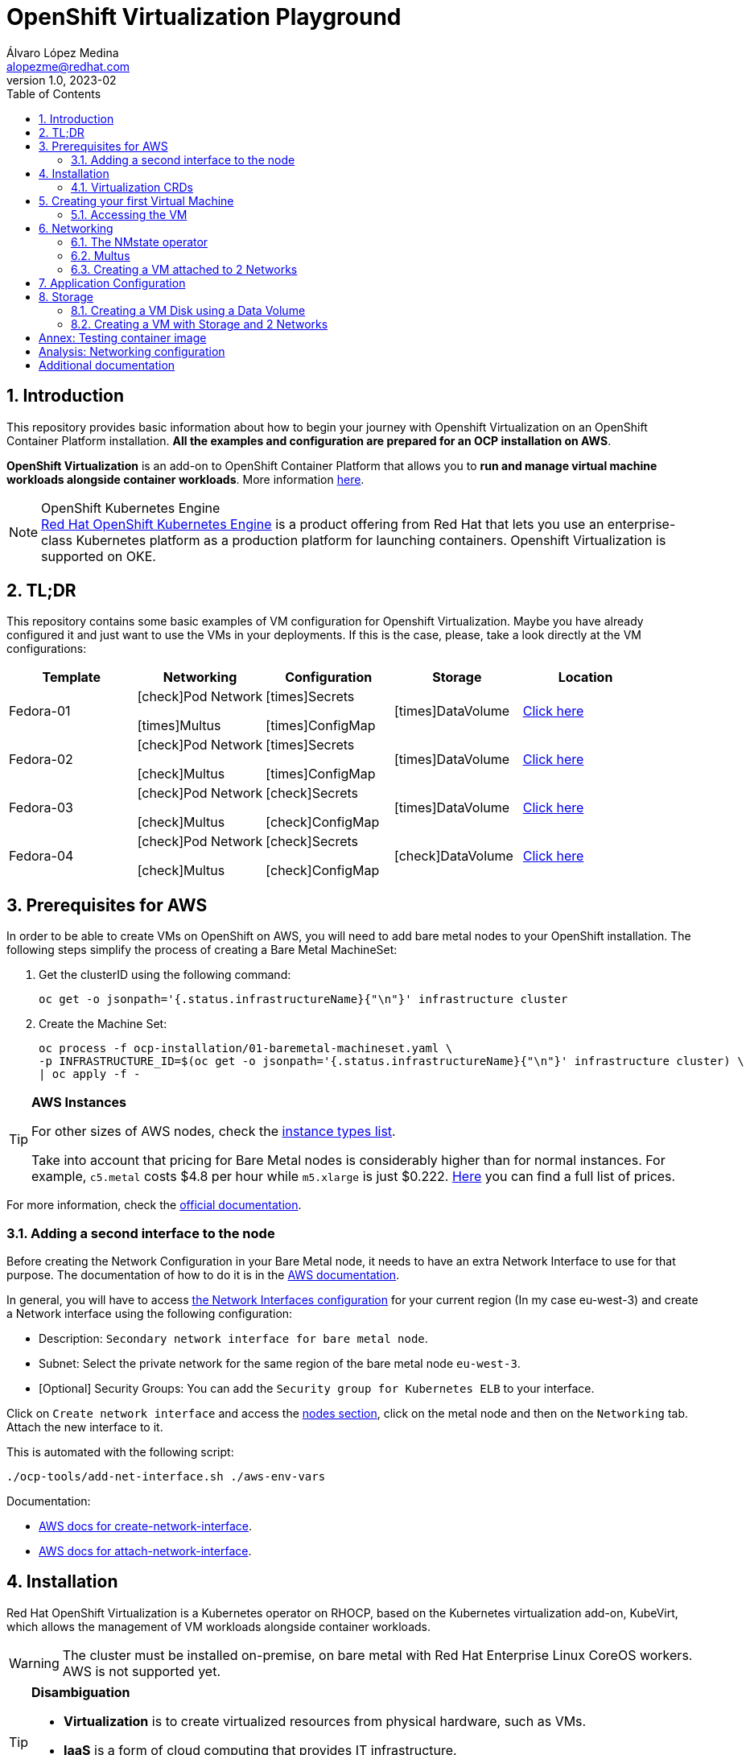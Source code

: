 = OpenShift Virtualization Playground
Álvaro López Medina <alopezme@redhat.com>
v1.0, 2023-02
// Metadata
:description: This repository provides basic information about how to begin your journey with Openshift Virtualization on an OpenShift Container Platform installation.
:keywords: openshift, virtualization, red hat
// Create TOC wherever needed
:toc: macro
:sectanchors:
:sectnumlevels: 2
:sectnums: 
:source-highlighter: pygments
:imagesdir: images
// Start: Enable admonition icons
ifdef::env-github[]
:tip-caption: :bulb:
:note-caption: :information_source:
:important-caption: :heavy_exclamation_mark:
:caution-caption: :fire:
:warning-caption: :warning:
// Icons for GitHub
:yes: :heavy_check_mark:
:no: :x:
endif::[]
ifndef::env-github[]
:icons: font
// Icons not for GitHub
:yes: icon:check[]
:no: icon:times[]
endif::[]

// Create the Table of contents here
toc::[]

== Introduction

This repository provides basic information about how to begin your journey with Openshift Virtualization on an OpenShift Container Platform installation. *All the examples and configuration are prepared for an OCP installation on AWS*. 

*OpenShift Virtualization* is an add-on to OpenShift Container Platform that allows you to *run and manage virtual machine workloads alongside container workloads*. More information https://docs.openshift.com/container-platform/4.12/virt/about-virt.html[here].

.OpenShift Kubernetes Engine
NOTE: https://docs.openshift.com/container-platform/4.12/welcome/oke_about.html[Red Hat OpenShift Kubernetes Engine] is a product offering from Red Hat that lets you use an enterprise-class Kubernetes platform as a production platform for launching containers. Openshift Virtualization is supported on OKE.


== TL;DR

This repository contains some basic examples of VM configuration for Openshift Virtualization. Maybe you have already configured it and just want to use the VMs in your deployments. If this is the case, please, take a look directly at the VM configurations:

[cols="5*",options="header",width=100%]
|===
|Template
|Networking
|Configuration
|Storage
|Location

| Fedora-01
a|{yes}Pod Network

{no}Multus
a| {no}Secrets

{no}ConfigMap
| {no}DataVolume
|link:virt-vms/01-vm-fedora.yaml[Click here]

| Fedora-02
a| {yes}Pod Network

{yes}Multus
a| {no}Secrets

{no}ConfigMap
| {no}DataVolume
|link:virt-vms/02-vm-fedora.yaml[Click here]

| Fedora-03
a| {yes}Pod Network

{yes}Multus
a| {yes}Secrets

{yes}ConfigMap
| {no}DataVolume
|link:virt-vms/03-vm-fedora.yaml[Click here]

| Fedora-04
a| {yes}Pod Network

{yes}Multus
a| {yes}Secrets

{yes}ConfigMap
| {yes}DataVolume
|link:virt-vms/04-vm-fedora.yaml[Click here]

|===


== Prerequisites for AWS

In order to be able to create VMs on OpenShift on AWS, you will need to add bare metal nodes to your OpenShift installation. The following steps simplify the process of creating a Bare Metal MachineSet:


1. Get the clusterID using the following command:
+
[source, bash]
----
oc get -o jsonpath='{.status.infrastructureName}{"\n"}' infrastructure cluster
----
+
2. Create the Machine Set:
+
[source, bash]
----
oc process -f ocp-installation/01-baremetal-machineset.yaml \
-p INFRASTRUCTURE_ID=$(oc get -o jsonpath='{.status.infrastructureName}{"\n"}' infrastructure cluster) \
| oc apply -f -
----

.*AWS Instances*
[TIP]
====
For other sizes of AWS nodes, check the https://aws.amazon.com/ec2/instance-types[instance types list].

Take into account that pricing for Bare Metal nodes is considerably higher than for normal instances. For example, `c5.metal` costs $4.8 per hour while `m5.xlarge` is just $0.222. https://aws.amazon.com/ec2/pricing/on-demand/[Here] you can find a full list of prices.
====

For more information, check the https://docs.openshift.com/container-platform/4.12/machine_management/creating_machinesets/creating-machineset-aws.html#machineset-yaml-aws_creating-machineset-aws[official documentation].



=== Adding a second interface to the node

Before creating the Network Configuration in your Bare Metal node, it needs to have an extra Network Interface to use for that purpose. The documentation of how to do it is in the https://docs.aws.amazon.com/AWSEC2/latest/UserGuide/using-eni.html#working-with-enis[AWS documentation].

In general, you will have to access https://eu-west-3.console.aws.amazon.com/ec2/home?region=eu-west-3#CreateNetworkInterface[the Network Interfaces configuration] for your current region (In my case eu-west-3) and create a Network interface using the following configuration:

* Description: `Secondary network interface for bare metal node`.
* Subnet: Select the private network for the same region of the bare metal node `eu-west-3`.
* [Optional] Security Groups: You can add the `Security group for Kubernetes ELB` to your interface.

Click on `Create network interface` and access the https://eu-west-3.console.aws.amazon.com/ec2/home?region=eu-west-3#Instances:instanceState=running[nodes section], click on the metal node and then on the `Networking` tab. Attach the new interface to it.


This is automated with the following script:
[source, bash]
----
./ocp-tools/add-net-interface.sh ./aws-env-vars
----


Documentation:

* https://docs.aws.amazon.com/cli/latest/reference/ec2/create-network-interface.html[AWS docs for create-network-interface].
* https://docs.aws.amazon.com/cli/latest/reference/ec2/attach-network-interface.html[AWS docs for attach-network-interface].



== Installation

Red Hat OpenShift Virtualization is a Kubernetes operator on RHOCP, based on the Kubernetes virtualization add-on, KubeVirt, which allows the management of VM workloads alongside container workloads.

WARNING: The cluster must be installed on-premise, on bare metal with Red Hat Enterprise Linux CoreOS workers. AWS is not supported yet.

.*Disambiguation*
[TIP]
====
* *Virtualization* is to create virtualized resources from physical hardware, such as VMs.
* *IaaS* is a form of cloud computing that provides IT infrastructure.
* *Hypervisor* is virtualization software that helps you to create and manage VMs.
====

1. Create the `Project`, an `OperatorGroup` for the OLM, and a `Subscription` to install the operator:
+
[source, bash]
----
oc apply -f virt-installation/01-subscription.yaml
----
+
2. Create the `HyperConverged` object, which deploys and manages OpenShift Virtualization and its components:
+
[source, bash]
----
oc apply -f virt-installation/02-hyperconverged.yaml
----
+
3. Create the Project to deploy the VMs:
+
[source, bash]
----
oc process -f virt-installation/10-project.yaml | oc apply -f - 
----

If you install the operator using the web console, you will see the following messages during installation:

image::ocp-virt-installation.png[]

Click on `Create HyperConverged` button to create a default HyperConverged instance to be able to create Virtual Machines.




=== Virtualization CRDs

These are the CRDs that you can interact with in the `Installed Operators` section: 

* [HC] *OpenShift Virtualization Deployment* (HyperConverged) to deploy and manage OpenShift Virtualization and its components, such as the `virt-controller` cluster-level component and the `virt-handler` host-level Daemonset.
* [HPP] *HostPathProvisioner deployment* (HostPathProvisioners) to create virtual machines that use local node storage. (Not used in this repo).

As you can see, most of the CRDs are not here and you will find them in the new Dynamic Plugin navigation bar on the left of the Web Console. 




== Creating your first Virtual Machine

A *VM object* specifies a template to create a running instance of the VM inside your cluster. The running instance of a VM is a *virtual machine instance (VMI*), and it is executed and managed by a container located inside a pod. If a VMI is deleted, another instance is generated based on the VM object configuration.

The default templates are provided by Red Hat. These templates include settings to create generic systems with networking, users, and storage preconfigured. Create the Virtual Machine:

[source, bash]
----
oc process -f virt-vms/01-vm-fedora.yaml | oc apply -f -
----




=== Accessing the VM

The easiest way to SSH the VMs is using the *KubeVirt command line interface*. You can install it by downloading the binary from the OCP cluster or using the official the https://docs.openshift.com/container-platform/4.12/virt/virtual_machines/virt-accessing-vm-consoles.html[documentation].

Now, you can SSH the VM using the following command:

[source, bash]
----
virtctl -n vms-test ssh fedora@fedora-01
----

You can also access locally a service of the VM forwarding the port to your machine: 

[source, bash]
----
oc port-forward $VIRT_LAUNCHER_POD $REMOTE_PORT:$LOCAL_PORT -n $VM_PROJECT
----

Finally, you can perform extra configuration to automatically add your SSH Public Key to the VM on startup. Check the https://docs.openshift.com/container-platform/4.12/virt/virtual_machines/virt-accessing-vm-consoles.html#virt-accessing-vmi-ssh_virt-accessing-vm-consoles[documentation] for more information. Use the following command to set the `authorization-keys` on the server:

[source, console]
----
oc create secret generic user-pub-key --from-file=key1=$HOME/.ssh/id_rsa.pub -n vms-test
----





== Networking

You can connect a VM to three different types of networks:

* *Default pod network*: To use the default pod network, the network interface must use the Masquerade binding method. A masquerade binding uses NAT to allow other pods in the cluster to communicate with the VMI. 
* *Multus*: Connect a VM to multiple interfaces and external networks with the Container Networking Interface (CNI) plug-in, *Multus*. To connect to an external network, you must create a `linux-bridge` network attachment definition that exposes the layer-2 device to a specific namespace.
* *Single Root I/O Virtualization*: To connect to a virtual function network for high performance.

When the VMI is provisioned, the `virt-launcher` pod routes IPv4 traffic to the Dynamic Host Configuration Protocol (DHCP) address of the VMI. This routing makes it possible to also connect to a VMI with a port-forwarding connection.

Now, you have access to the pod network. Do you also want to add a second network to the VM? Great! You will have to use Multus, the NMstate operator and other great projects, so keep reading!




=== The NMstate operator

The Kubernetes NMState Operator provides a Kubernetes API for performing *state-driven network configuration* across the OpenShift Container Platform cluster's nodes with NMState. 

Red Hat OpenShift Virtualization uses the Kubernetes NMState Operator *to report on and configure node networking in a declarative way*. The Kubernetes NMstate Operator provides the components for declarative node networking in a Red Hat OpenShift cluster.

You can install it by applying the following file:

[source, bash]
----
oc apply -f ocp-installation/10-nmstate.yaml
----

After that, it will be useful basically for three things:

1. Check the network configuration for each node using the *Node Network State (NNS)*:
+
[source, bash]
----
# Check all the network configurations:
oc get nns
# get the network configuration of an OCP node:
oc get nns $NODE_NAME -o yaml
----
+
2. Apply new configuration to nodes based on a selector using the *Node Network Configuration Policy (NNCP)*:
+
[source, bash]
----
oc apply -f virt-network/21-nncp-fedora.yaml
----
+
3. You can see the Configuration Policies with the following command:
+
[source, bash]
----
oc get nodenetworkconfigurationpolicy.nmstate.io
----
+
4. Finally, after completed successfully, you will see a report in a new object, the *Node Network Configuration Enactment (NNCE)*:
+
[source, bash]
----
oc get NodeNetworkConfigurationEnactment
----
+
5. If something is misconfigured, you can see the error message with the following command:
+
[source, bash]
----
oc get nnce $NODE_NAME -o jsonpath='{.status.conditions[?(@.type=="Failing")].message}'
----

NOTE: In order to apply this configuration only to Bare Metal nodes, we are labeling nodes with `usage: virtualization` in the MachineSet that we created in the first section. For more information, https://access.redhat.com/solutions/5802541[this KCS].

NOTE: If you need more information about this topic, you can check the https://docs.openshift.com/container-platform/4.12/networking/k8s_nmstate/k8s-nmstate-about-the-k8s-nmstate-operator.html[official documentation] for the NMstate Operator.

If you want to compare the configuration before and after setting the Node Network Configuration Policy, you can compare the files that contain the following outputs:

* `examples/metal-node-nns-out-v01.yaml`: Before setting the configuration, there is no Bridge `br1`.
* `examples/metal-node-nns-out-v02.yaml`: After setting the configuration, there is a Bridge named `br1`.






=== Multus 

The Multus CNI plug-in acts as a wrapper by calling other CNI plug-ins for advanced networking functionalities, such as *attaching multiple network interfaces* to pods in an OpenShift cluster.

How to configure it? Use the **Network Attachment Definition**, which is a namespaced object that exposes existing layer-2 network devices, such as bridges and switches, to VMs and pods.


[source, bash]
----
oc apply -f virt-network/22-network-fedora-external.yaml
----


=== Creating a VM attached to 2 Networks

Create the Virtual Machine:

[source, bash]
----
oc process -f virt-vms/02-vm-fedora.yaml -p VM_NAME=fedora-02 -p IP_ADDRESS="192.168.51.150/24" | oc apply -f -
oc process -f virt-vms/02-vm-fedora.yaml -p VM_NAME=fedora-03 -p IP_ADDRESS="192.168.51.151/24" | oc apply -f -
----


== Application Configuration

Many applications require configuration using some combination of configuration files, command line arguments, and environment variables. Both `ConfigMaps` and `Secrets` are used to provide configuration settings and credentials to Pods.

The following template shows how to create a Secret and a ConfigMap and mount it as a file inside the VM:

[source, bash]
----
oc process -f virt-vms/03-vm-fedora.yaml -p VM_NAME=fedora-04 -p IP_ADDRESS="192.168.51.152/24" | oc apply -f -
----








== Storage

Red Hat OpenShift Virtualization provides several mechanisms to manage the VM disks. It introduces new resource types to facilitate the process of creating the PVC with optimal parameters for VM disks and copying the disk image into the resulting PV:

* *StorageProfile*: For each storage class, a StorageProfile resource gives default values optimized for VM disks. As a developer, when you use a storage profile to prepare a VM disk, the only parameter that you must provide is the disk size.

* *DataVolume*: A DataVolume resource describes a VM disk. It groups the PVC definition and the details of the disk image to inject into the PV.


=== Creating a VM Disk using a Data Volume

DataVolume resources have two parts:

* The *storage profile* specification, which provides the details of the PVC to create. You only need to specify the disk size.
* The *source image* details, which provides the disk image to inject into the PV.

==== Disk type

The disk type inside the VM depends on the interface that you select when you attach the data volume:

* `scsi` interface: Standard SCSI device. Linux systems name it with the `/dev/sdX` format.
* `virtio` interface: [Optimal performance] Linux systems name it with the `/dev/vdX` format. Some operating systems do not provide that driver by default.

NOTE: When you hot plug a disk to a running VM, `scsi` is the only available interface.

==== Data Volume Source

The source section of a DataVolume resource provides the details of the disk image to inject into the persistent volume (PV).

* Blank (creates PVC).
* Import via URL (creates PVC).
* Use an existing PVC.
* Clone existing PVC (creates PVC).
* Import via Registry (creates PVC).
* Container (ephemeral).

==== External Storage

* Connect the storage from inside the VM. You can choose this solution for storage that you access through the network.
* Connect the storage through a Kubernetes PV and then attach the volume as a VM disk. This is the Kubernetes way.

.Example of PV configuration
[source, yaml]
----
apiVersion: v1
kind: PersistentVolume
metadata:
  name: example
spec:
  capacity:
    storage: 50Gi
  accessModes:
    - ReadWriteOnce
  volumeMode: Block
  claimRef:
    name: websrv1-staticimgs
    namespace: vm-project
# Option 1: iscsi
  iscsi:
     targetPortal: 
     iqn: 
     lun: 0
     initiatorName: 
# Option 2: NFS
  nfs:
    path: /exports-ocp/disk
    server: $IP
# Option 3: Fiber Channel
  fc:
    targetWWNs:
      - ""
    lun: 0
----


=== Creating a VM with Storage and 2 Networks


[source, bash]
----
oc process -f virt-vms/04-vm-fedora.yaml -p VM_NAME=fedora-05 -p IP_ADDRESS="192.168.51.153/24" | oc apply -f -
----

TODO: Add a DataVolume to the previous template.






:sectnums!:

== Annex: Testing container image

To quickly deploy a container with tools to check connectivity, I normally use the UBI version of the *Red Hat Enterprise Linux Support Tools* which can be found in the https://catalog.redhat.com/software/containers/rhel8/support-tools/5ba3eaf9bed8bd6ee819b78b?container-tabs=overview[RH Container Catalog]. 

You can deploy this container using the following script:

[source, bash]
----
oc process -f ocp-tools/01-toolbox.yaml -p POD_PROJECT=vms-test | oc apply -f -
----


== Analysis: Networking configuration

In some cases, networking configuration could be tricky. That's why in this document I compare several VM configuration combinations and their real configuration in the machine.

>> link:analysis-network-config/RESULTS.adoc[Click Here] <<



== Additional documentation

* KCS: https://access.redhat.com/articles/6409731[Deploy OpenShift Virtualization on AWS metal instance types].
* KCS: https://access.redhat.com/articles/6738351[Deploy OpenShift sandboxed containers on AWS Bare Metal nodes (Tech Preview)].
* KCS: https://access.redhat.com/articles/6994974[OpenShift Virtualization - Tuning & Scaling Guide].
* RH Blog: https://cloud.redhat.com/blog/openshift-virtualization-on-amazon-web-services[OpenShift Virtualization on Amazon Web Services].